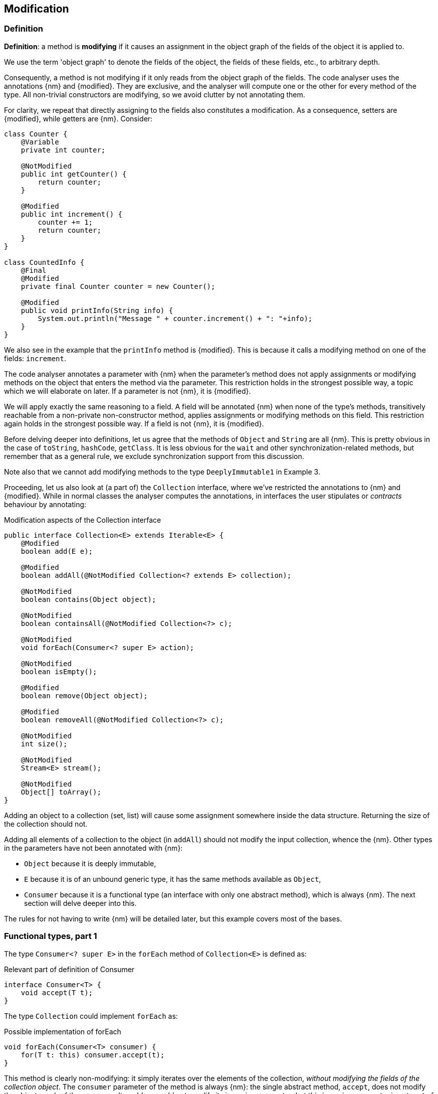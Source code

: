 == Modification

=== Definition

****
*Definition*: a method is *modifying* if it causes an assignment in the object graph of the fields of the object it is applied to.
****

We use the term 'object graph' to denote the fields of the object, the fields of these fields, etc., to arbitrary depth.

Consequently, a method is not modifying if it only reads from the object graph of the fields.
The code analyser uses the annotations {nm} and {modified}.
They are exclusive, and the analyser will compute one or the other for every method of the type.
All non-trivial constructors are modifying, so we avoid clutter by not annotating them.

For clarity, we repeat that directly assigning to the fields also constitutes a modification.
As a consequence, setters are {modified}, while getters are {nm}.
Consider:

[source,java]
----
class Counter {
    @Variable
    private int counter;

    @NotModified
    public int getCounter() {
        return counter;
    }

    @Modified
    public int increment() {
        counter += 1;
        return counter;
    }
}

class CountedInfo {
    @Final
    @Modified
    private final Counter counter = new Counter();

    @Modified
    public void printInfo(String info) {
        System.out.println("Message " + counter.increment() + ": "+info);
    }
}
----

We also see in the example that the `printInfo` method is {modified}.
This is because it calls a modifying method on one of the fields: `increment`.

The code analyser annotates a parameter with {nm} when the parameter's method does not apply assignments or modifying methods on the object that enters the method via the parameter.
This restriction holds in the strongest possible way, a topic which we will elaborate on later.
If a parameter is not {nm}, it is {modified}.

We will apply exactly the same reasoning to a field.
A field will be annotated {nm} when none of the type's methods, transitively reachable from a non-private non-constructor method, applies assignments or modifying methods on this field.
This restriction again holds in the strongest possible way.
If a field is not {nm}, it is {modified}.

Before delving deeper into definitions, let us agree that the methods of `Object` and `String` are all {nm}.
This is pretty obvious in the case of `toString`, `hashCode`, `getClass`.
It is less obvious for the `wait` and other synchronization-related methods, but remember that as a general rule, we exclude synchronization support from this discussion.

Note also that we cannot add modifying methods to the type `DeeplyImmutable1` in Example 3.

Proceeding, let us also look at (a part of) the `Collection` interface, where we've restricted the annotations to {nm} and {modified}.
While in normal classes the analyser computes the annotations, in interfaces the user stipulates or _contracts_ behaviour by annotating:

[#collection-interface]
.Modification aspects of the Collection interface
[source,java]
----
public interface Collection<E> extends Iterable<E> {
    @Modified
    boolean add(E e);

    @Modified
    boolean addAll(@NotModified Collection<? extends E> collection);

    @NotModified
    boolean contains(Object object);

    @NotModified
    boolean containsAll(@NotModified Collection<?> c);

    @NotModified
    void forEach(Consumer<? super E> action);

    @NotModified
    boolean isEmpty();

    @Modified
    boolean remove(Object object);

    @Modified
    boolean removeAll(@NotModified Collection<?> c);

    @NotModified
    int size();

    @NotModified
    Stream<E> stream();

    @NotModified
    Object[] toArray();
}
----

Adding an object to a collection (set, list) will cause some assignment somewhere inside the data structure.
Returning the size of the collection should not.

Adding all elements of a collection to the object (in `addAll`) should not modify the input collection, whence the {nm}.
Other types in the parameters have not been annotated with {nm}:

* `Object` because it is deeply immutable,
* `E` because it is of an unbound generic type, it has the same methods available as `Object`,
* `Consumer` because it is a functional type (an interface with only one abstract method), which is always {nm}.
The next section will delve deeper into this.

The rules for not having to write {nm} will be detailed later, but this example covers most of the bases.

[#functional-types]
=== Functional types, part 1

The type `Consumer<? super E>` in the `forEach` method of `Collection<E>` is defined as:

.Relevant part of definition of Consumer
[source,java]
----
interface Consumer<T> {
    void accept(T t);
}
----

The type `Collection` could implement `forEach` as:

.Possible implementation of forEach
[source,java]
----
void forEach(Consumer<T> consumer) {
    for(T t: this) consumer.accept(t);
}
----

This method is clearly non-modifying: it simply iterates over the elements of the collection, _without modifying the fields of the collection object_.
The `consumer` parameter of the method is always {nm}: the single abstract method, `accept`, does not modify the object graph of the consumer.
It could, or could not, modify its incoming parameter, _but this incoming parameter is not part of the object graph_.

So whilst functional types may be non-modifying, applying them can cause modifications.
We clarify with more example usage of `forEach`, making use of the `Counter` class defined a bit higher:

[source,java]
----
void incrementAll(Collection<Counter> counters) {
    counters.forEach(Counter::increment);
}
----

The (hidden) `accept` of `increment` takes a counter, and modifies this counter by incrementing:

[source,java]
----
void incrementAll(Collection<Counter> counters) {
    Consumer<Counter> consumer = new Consumer<>() {
        void accept(Counter counter) {
            counter.increment();
        }
    }
    counters.forEach(consumer);
}
----

The following example shows four different types of usage of the consumer:

[source,java]
----
class ConsumerUse {
    private static Consumer<Counter> incrementer = counter -> { counter.increment(); }

    @NotModified1
    private static Consumer<Counter> printer = counter -> {
        System.out.println("Counts to " + counter.getCounter());
    };

    static void incrementAll(@Modified Collection<Counter> counters) {
        counters.forEach(incrementer);
    }

    static void println(@NotModified Collection<Counter> counters) {
        counters.forEach(printer);
    }

    static void doSomethingModifying(@Modified Collection<Counter> counters,
            Consumer<Counter> consumer) {
        counters.forEach(consumer); // .forEach(c -> consumer.accept(c))
    }

    static void doSomethingNonModifying(@NotModified Collection<Counter> counters,
            @NotModified1(type = CONTRACT) Consumer<Counter> consumer) {
        counters.forEach(consumer);
    }

    static void forEach(@NotModified Collection<String> strings, Consumer<String> consumer) {
        strings.forEach(consumer);
    }
}
----

In the first two methods, the analyser knows which `Consumer` object will be handed to `forEach`.
It finds that in the first method the collection's object graph containing the counters will be modified.
In the second method, the same object graph will remain unchanged.

How does it do that?
By definition, for the parameter `counters` to be {modified} a modifying method needs to be applied to it.
This does not happen: `forEach` as a method is not modifying.
However, `forEach` feeds the elements of the collection into a modifying `accept` method.
As such, the object graph of the collection, containing the individual elements, changes.

The analyser reasons as follows: the `incrementer` functional type has a modifying single abstract method.
#TODO#.

In the third and fourth method, however, the implementation of the consumer comes from outside the type.
We cannot know whether the consumer will modify the collection's object graph.
In the fourth method, by annotating with {nm1}, the user shows intent, and asks the analyser to make sure the consumer's `accept` method is non-modifying.
As a consequence, the analyser computes that `counters` is {nm}.
In the third method this intent is absent, and the analyser must conclude that `doSomethingModifying` modifies `counters`.

The fifth case is very similar to the original `forEach` method.
Because strings are deeply immutable, we know that no consumer can change the individual strings, and we know that `forEach` as a method is not modifying.

Note that the use of `...1` at the end of {nm1}, indicating _one level down_, is in line with {nn1}, an annotation detailed in <<nullable-section>>, which guarantees that the object and its content, in this case, the object and the parameter values of the `apply` method, are never null.

// ensure a newline at the end
